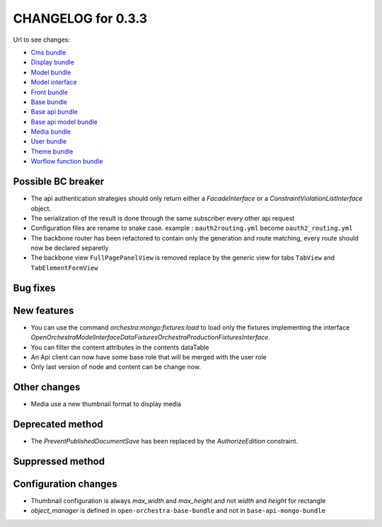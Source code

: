 CHANGELOG for 0.3.3
===================

Url to see changes:

- `Cms bundle`_
- `Display bundle`_
- `Model bundle`_
- `Model interface`_
- `Front bundle`_
- `Base bundle`_
- `Base api bundle`_
- `Base api model bundle`_
- `Media bundle`_
- `User bundle`_
- `Theme bundle`_
- `Worflow function bundle`_

Possible BC breaker
-------------------

- The api authentication strategies should only return either a `FacadeInterface` or a `ConstraintViolationListInterface` object.
- The serialization of the result is done through the same subscriber every other api request
- Configuration files are rename to snake case. example : ``oauth2routing.yml`` become ``oauth2_routing.yml``
- The backbone router has been refactored to contain only the generation and route matching, every
  route should now be declared separetly
- The backbone view ``FullPagePanelView`` is removed replace by the generic view for tabs ``TabView`` and ``TabElementFormView``

Bug fixes
---------

New features
------------

- You can use the command `orchestra:mongo:fixtures:load` to load only the fixtures implementing the
  interface `OpenOrchestra\ModelInterface\DataFixtures\OrchestraProductionFixturesInterface`.
- You can filter the content attributes in the contents dataTable
- An Api client can now have some base role that will be merged with the user role
- Only last version of node and content can be change now.

Other changes
-------------

- Media use a new thumbnail format to display media

Deprecated method
-----------------

- The `PreventPublishedDocumentSave` has been replaced by the `AuthorizeEdition` constraint.

Suppressed method
-----------------

Configuration changes
---------------------

- Thumbnail configuration is always `max_width` and `max_height` and not `width` and `height` for rectangle
- `object_manager` is defined in ``open-orchestra-base-bundle`` and not in ``base-api-mongo-bundle``

.. _`Cms bundle`: https://github.com/open-orchestra/open-orchestra-cms-bundle/compare/v0.3.2...v0.3.3
.. _`Display bundle`: https://github.com/open-orchestra/open-orchestra-display-bundle/compare/v0.3.2...v0.3.3
.. _`Model bundle`: https://github.com/open-orchestra/open-orchestra-model-bundle/compare/v0.3.2...v0.3.3
.. _`Model interface`: https://github.com/open-orchestra/open-orchestra-model-interface/compare/v0.3.2...v0.3.3
.. _`Front bundle`: https://github.com/open-orchestra/open-orchestra-front-bundle/compare/v0.3.2...v0.3.3
.. _`Base bundle`: https://github.com/open-orchestra/open-orchestra-base-bundle/compare/v0.3.2...v0.3.3
.. _`Base api bundle`: https://github.com/open-orchestra/open-orchestra-base-api-bundle/compare/v0.3.2...v0.3.3
.. _`Base api model bundle`: https://github.com/open-orchestra/open-orchestra-base-api-mongo-model-bundle/compare/v0.3.2...v0.3.3
.. _`Media bundle`: https://github.com/open-orchestra/open-orchestra-media-bundle/compare/v0.3.2...v0.3.3
.. _`User bundle`: https://github.com/open-orchestra/open-orchestra-user-bundle/compare/v0.3.2...v0.3.3
.. _`Theme bundle`: https://github.com/open-orchestra/open-orchestra-theme-bundle/compare/v0.3.2...v0.3.3
.. _`Worflow function bundle`: https://github.com/open-orchestra/open-orchestra-worflow-function-bundle/compare/v0.3.2...v0.3.3
